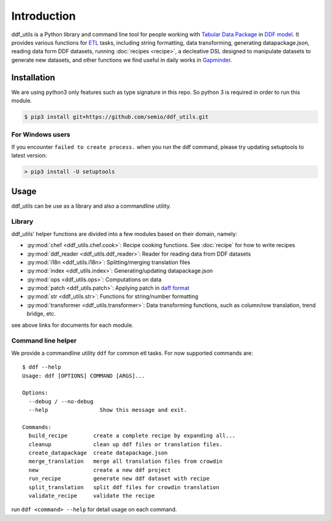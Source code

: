 Introduction
============

ddf_utils is a Python library and command line tool for people working with
`Tabular Data Package`_ in `DDF model`_. It provides various functions for ETL_
tasks, including string formatting, data transforming, generating
datapackage.json, reading data form DDF datasets, running :doc:`recipes
<recipe>`, a decleative DSL designed to manipulate datasets to generate new
datasets, and other functions we find useful in daily works in Gapminder_.

.. _Tabular Data Package: http://specs.frictionlessdata.io/tabular-data-package
.. _DDF model: https://github.com/open-numbers/wiki/wiki/Introduction-to-DDF
.. _ETL: https://en.wikipedia.org/wiki/Extract,_transform,_load
.. _Gapminder: https://www.gapminder.org

Installation
------------

We are using python3 only features such as type signature in this repo. So
python 3 is required in order to run this module.

.. code-block:: bash

   $ pip3 install git+https://github.com/semio/ddf_utils.git

For Windows users
~~~~~~~~~~~~~~~~~

If you encounter ``failed to create process.`` when you run the ddf command, please
try updating setuptools to latest version:

.. code-block:: bash

   > pip3 install -U setuptools

Usage
-----

ddf_utils can be use as a library and also a commandline utility.

Library
~~~~~~~

ddf_utils' helper functions are divided into a few modules based on their
domain, namely:

- :py:mod:`chef <ddf_utils.chef.cook>`: Recipe cooking functions. See :doc:`recipe`
  for how to write recipes
- :py:mod:`ddf_reader <ddf_utils.ddf_reader>`: Reader for reading data from DDF datasets
- :py:mod:`i18n <ddf_utils.i18n>`: Splitting/merging translation files
- :py:mod:`index <ddf_utils.index>`: Generating/updating datapackage.json
- :py:mod:`ops <ddf_utils.ops>`: Computations on data
- :py:mod:`patch <ddf_utils.patch>`: Applying patch in `daff format`_
- :py:mod:`str <ddf_utils.str>`: Functions for string/number formatting
- :py:mod:`transformer <ddf_utils.transformer>`: Data transforming functions,
  such as column/row translation, trend bridge, etc.

see above links for documents for each module.

.. _daff format: https://github.com/paulfitz/daff#reading-material

.. _ddf-cli:

Command line helper
~~~~~~~~~~~~~~~~~~~

We provide a commandline utility ``ddf`` for common etl tasks. For now supported
commands are:

::

  $ ddf --help
  Usage: ddf [OPTIONS] COMMAND [ARGS]...

  Options:
    --debug / --no-debug
    --help                Show this message and exit.

  Commands:
    build_recipe        create a complete recipe by expanding all...
    cleanup             clean up ddf files or translation files.
    create_datapackage  create datapackage.json
    merge_translation   merge all translation files from crowdin
    new                 create a new ddf project
    run_recipe          generate new ddf dataset with recipe
    split_translation   split ddf files for crowdin translation
    validate_recipe     validate the recipe

run ``ddf <command> --help`` for detail usage on each command.
